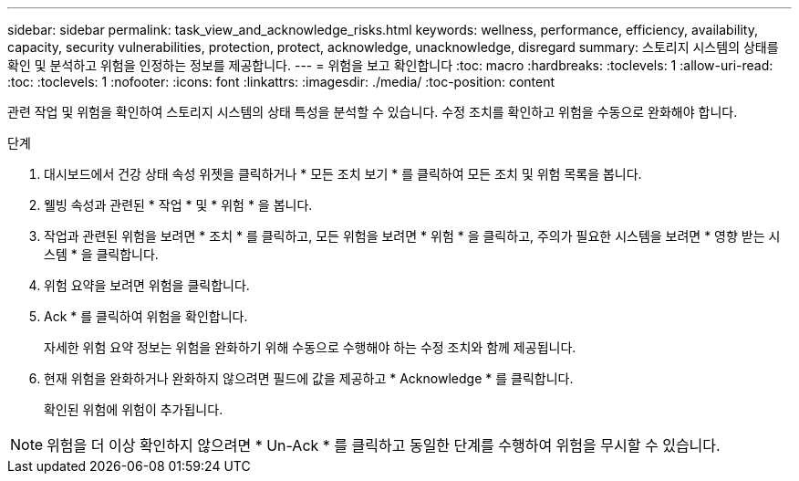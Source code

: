 ---
sidebar: sidebar 
permalink: task_view_and_acknowledge_risks.html 
keywords: wellness, performance, efficiency, availability, capacity, security vulnerabilities, protection, protect, acknowledge, unacknowledge, disregard 
summary: 스토리지 시스템의 상태를 확인 및 분석하고 위험을 인정하는 정보를 제공합니다. 
---
= 위험을 보고 확인합니다
:toc: macro
:hardbreaks:
:toclevels: 1
:allow-uri-read: 
:toc: 
:toclevels: 1
:nofooter: 
:icons: font
:linkattrs: 
:imagesdir: ./media/
:toc-position: content


[role="lead"]
관련 작업 및 위험을 확인하여 스토리지 시스템의 상태 특성을 분석할 수 있습니다. 수정 조치를 확인하고 위험을 수동으로 완화해야 합니다.

.단계
. 대시보드에서 건강 상태 속성 위젯을 클릭하거나 * 모든 조치 보기 * 를 클릭하여 모든 조치 및 위험 목록을 봅니다.
. 웰빙 속성과 관련된 * 작업 * 및 * 위험 * 을 봅니다.
. 작업과 관련된 위험을 보려면 * 조치 * 를 클릭하고, 모든 위험을 보려면 * 위험 * 을 클릭하고, 주의가 필요한 시스템을 보려면 * 영향 받는 시스템 * 을 클릭합니다.
. 위험 요약을 보려면 위험을 클릭합니다.
. Ack * 를 클릭하여 위험을 확인합니다.
+
자세한 위험 요약 정보는 위험을 완화하기 위해 수동으로 수행해야 하는 수정 조치와 함께 제공됩니다.

. 현재 위험을 완화하거나 완화하지 않으려면 필드에 값을 제공하고 * Acknowledge * 를 클릭합니다.
+
확인된 위험에 위험이 추가됩니다.




NOTE: 위험을 더 이상 확인하지 않으려면 * Un-Ack * 를 클릭하고 동일한 단계를 수행하여 위험을 무시할 수 있습니다.
